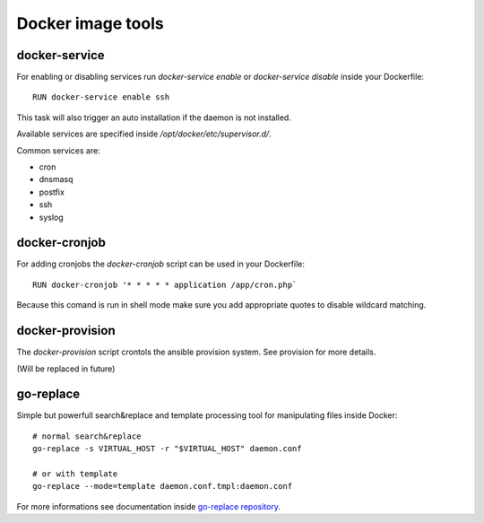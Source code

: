 ==================
Docker image tools
==================

docker-service
--------------

For enabling or disabling services run `docker-service enable` or `docker-service disable` inside your Dockerfile::

    RUN docker-service enable ssh

This task will also trigger an auto installation if the daemon is not installed.

Available services are specified inside `/opt/docker/etc/supervisor.d/`.

Common services are:

- cron
- dnsmasq
- postfix
- ssh
- syslog

docker-cronjob
--------------

For adding cronjobs the `docker-cronjob` script can be used in your Dockerfile::

    RUN docker-cronjob '* * * * * application /app/cron.php`

Because this comand is run in shell mode make sure you add appropriate quotes to disable wildcard matching.

docker-provision
----------------

The `docker-provision` script crontols the ansible provision system. See provision for more details.

(Will be replaced in future)

go-replace
----------

Simple but powerfull search&replace and template processing tool for manipulating files inside Docker::

    # normal search&replace
    go-replace -s VIRTUAL_HOST -r "$VIRTUAL_HOST" daemon.conf

    # or with template
    go-replace --mode=template daemon.conf.tmpl:daemon.conf


For more informations see documentation inside `go-replace repository <https://github.com/webdevops/go-replace>`_.
